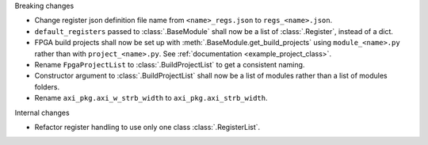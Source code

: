 Breaking changes

* Change register json definition file name from ``<name>_regs.json`` to ``regs_<name>.json``.
* ``default_registers`` passed to :class:`.BaseModule` shall now be a list of :class:`.Register`,
  instead of a dict.
* FPGA build projects shall now be set up with :meth:`.BaseModule.get_build_projects` using ``module_<name>.py`` rather than with ``project_<name>.py``. See :ref:`documentation <example_project_class>`.
* Rename ``FpgaProjectList`` to :class:`.BuildProjectList` to get a consistent naming.
* Constructor argument to :class:`.BuildProjectList` shall now be a list of modules rather than a list of modules folders.
* Rename ``axi_pkg.axi_w_strb_width`` to ``axi_pkg.axi_strb_width``.

Internal changes

* Refactor register handling to use only one class :class:`.RegisterList`.
